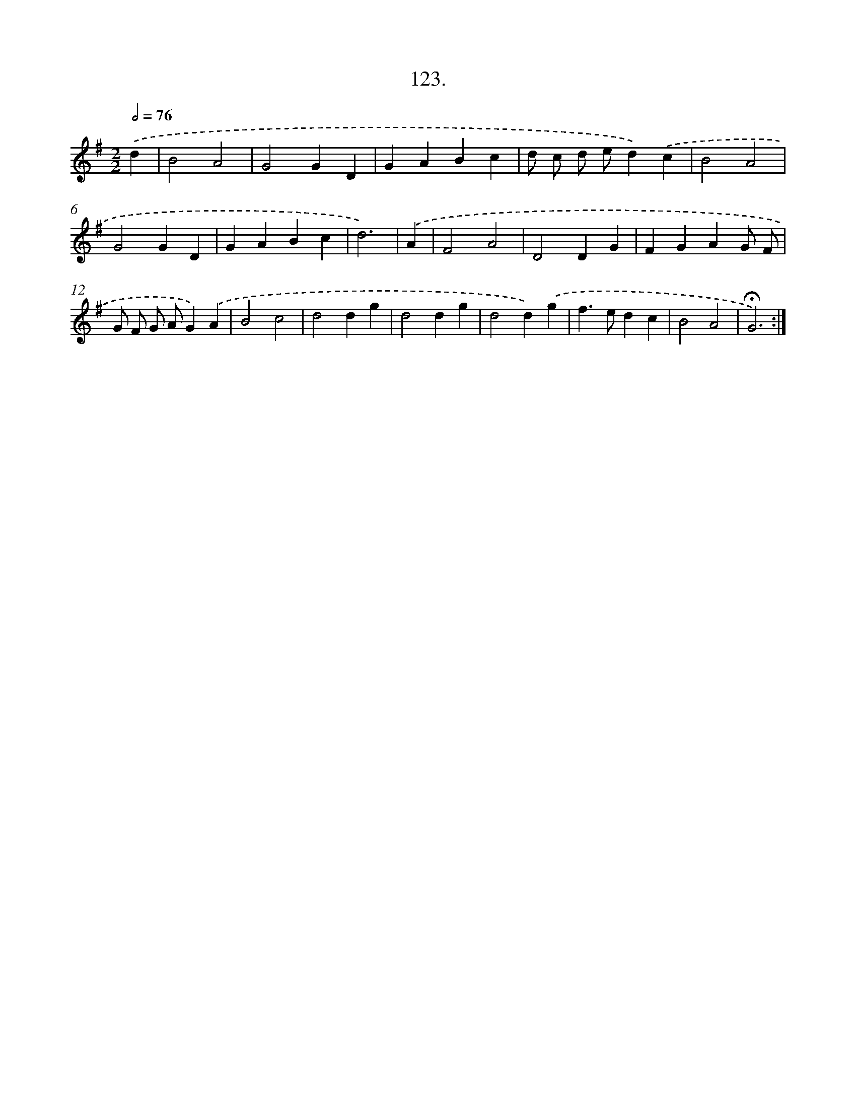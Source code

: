 X: 14444
T: 123.
%%abc-version 2.0
%%abcx-abcm2ps-target-version 5.9.1 (29 Sep 2008)
%%abc-creator hum2abc beta
%%abcx-conversion-date 2018/11/01 14:37:44
%%humdrum-veritas 787970065
%%humdrum-veritas-data 2085886172
%%continueall 1
%%barnumbers 0
L: 1/4
M: 2/2
Q: 1/2=76
K: G clef=treble
.('d [I:setbarnb 1]|
B2A2 |
G2GD |
GABc |
d/ c/ d/ e/d).('c |
B2A2 |
G2GD |
GABc |
d3) |
.('A [I:setbarnb 9]|
F2A2 |
D2DG |
FGAG/ F/ |
G/ F/ G/ A/G).('A |
B2c2 |
d2dg |
d2dg |
d2d).('g |
f>edc |
B2A2 |
!fermata!G3) :|]
